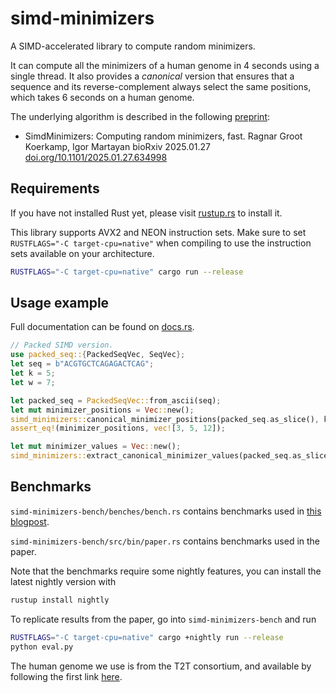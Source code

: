 * simd-minimizers

[[https://crates.io/crates/simd-minimizers][https://img.shields.io/crates/v/simd-minimizers.svg]]
[[https://docs.rs/simd-minimizers][https://img.shields.io/docsrs/simd-minimizers.svg]]

A SIMD-accelerated library to compute random minimizers.

It can compute all the minimizers of a human genome in 4 seconds using a single thread.
It also provides a /canonical/ version that ensures that a sequence and its reverse-complement always select the same positions, which takes 6 seconds on a human genome.

The underlying algorithm is described in the following [[https://doi.org/10.1101/2025.01.27.634998][preprint]]:

- SimdMinimizers: Computing random minimizers, fast.
  Ragnar Groot Koerkamp, Igor Martayan
  bioRxiv 2025.01.27 [[https://doi.org/10.1101/2025.01.27.634998][doi.org/10.1101/2025.01.27.634998]]

** Requirements

If you have not installed Rust yet, please visit [[https://rustup.rs/][rustup.rs]] to install it.

This library supports AVX2 and NEON instruction sets.
Make sure to set ~RUSTFLAGS="-C target-cpu=native"~ when compiling to use the instruction sets available on your architecture.
#+begin_src sh
RUSTFLAGS="-C target-cpu=native" cargo run --release
#+end_src

** Usage example
Full documentation can be found on [[https://docs.rs/simd-minimizers][docs.rs]].

#+begin_src rust
// Packed SIMD version.
use packed_seq::{PackedSeqVec, SeqVec};
let seq = b"ACGTGCTCAGAGACTCAG";
let k = 5;
let w = 7;

let packed_seq = PackedSeqVec::from_ascii(seq);
let mut minimizer_positions = Vec::new();
simd_minimizers::canonical_minimizer_positions(packed_seq.as_slice(), k, w, &mut minimizer_positions);
assert_eq!(minimizer_positions, vec![3, 5, 12]);

let mut minimizer_values = Vec::new();
simd_minimizers::extract_canonical_minimizer_values(packed_seq.as_slice(), k, &minimizer_positions, &mut minimizer_values);
#+end_src

** Benchmarks

=simd-minimizers-bench/benches/bench.rs= contains benchmarks used in [[https://curiouscoding.nl/posts/fast-minimizers/][this blogpost]].

=simd-minimizers-bench/src/bin/paper.rs= contains benchmarks used in the paper.

Note that the benchmarks require some nightly features, you can install the latest nightly version with
#+begin_src sh
rustup install nightly
#+end_src

To replicate results from the paper, go into =simd-minimizers-bench= and run
#+begin_src sh
RUSTFLAGS="-C target-cpu=native" cargo +nightly run --release
python eval.py
#+end_src

The human genome we use is from the T2T consortium, and available by following
the first link [[https://github.com/marbl/CHM13?tab=readme-ov-file#t2t-chm13v20-t2t-chm13y][here]].
